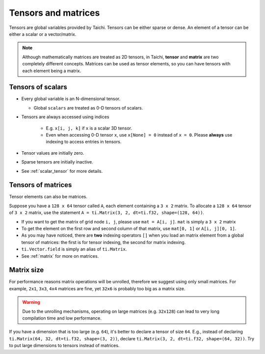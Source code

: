 .. _tensor:

Tensors and matrices
====================

Tensors are global variables provided by Taichi. Tensors can be either sparse or dense.
An element of a tensor can be either a scalar or a vector/matrix.

.. note::

    Although mathematically matrices are treated as 2D tensors, in Taichi, **tensor** and **matrix** are two completely different concepts.
    Matrices can be used as tensor elements, so you can have tensors with each element being a matrix.

Tensors of scalars
------------------
* Every global variable is an N-dimensional tensor.

  - Global ``scalars`` are treated as 0-D tensors of scalars.

* Tensors are always accessed using indices

   - E.g. ``x[i, j, k]`` if ``x`` is a scalar 3D tensor.
   - Even when accessing 0-D tensor ``x``, use ``x[None] = 0`` instead of ``x = 0``. Please **always** use indexing to access entries in tensors.

* Tensor values are initially zero.
* Sparse tensors are initially inactive.
* See :ref:`scalar_tensor` for more details.


Tensors of matrices
-------------------
Tensor elements can also be matrices.

Suppose you have a ``128 x 64`` tensor called ``A``, each element containing a ``3 x 2`` matrix. To allocate a ``128 x 64`` tensor of ``3 x 2`` matrix, use the statement ``A = ti.Matrix(3, 2, dt=ti.f32, shape=(128, 64))``.

* If you want to get the matrix of grid node ``i, j``, please use ``mat = A[i, j]``. ``mat`` is simply a ``3 x 2`` matrix
* To get the element on the first row and second column of that matrix, use ``mat[0, 1]`` or ``A[i, j][0, 1]``.
* As you may have noticed, there are **two** indexing operators ``[]`` when you load an matrix element from a global tensor of matrices: the first is for tensor indexing, the second for matrix indexing.
* ``ti.Vector.field`` is simply an alias of ``ti.Matrix``.
* See :ref:`matrix` for more on matrices.


Matrix size
-----------
For performance reasons matrix operations will be unrolled, therefore we suggest using only small matrices.
For example, ``2x1``, ``3x3``, ``4x4`` matrices are fine, yet ``32x6`` is probably too big as a matrix size.

.. warning::

  Due to the unrolling mechanisms, operating on large matrices (e.g. ``32x128``) can lead to very long compilation time and low performance.

If you have a dimension that is too large (e.g. ``64``), it's better to declare a tensor of size ``64``.
E.g., instead of declaring ``ti.Matrix(64, 32, dt=ti.f32, shape=(3, 2))``, declare ``ti.Matrix(3, 2, dt=ti.f32, shape=(64, 32))``.
Try to put large dimensions to tensors instead of matrices.

